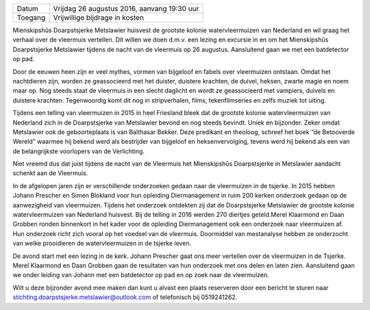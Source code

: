 .. title: Informatieavond Watervleermuizen
.. slug: informatieavond-watervleermuizen
.. date: 2016-08-26 19:30:00 UTC+02:00
.. tags: watervleermuizen,vleermuizen
.. category: agenda 
.. link: 
.. description: 
.. type: text

+---------+---------------------------------------------+
| Datum   | Vrijdag 26 augustus 2016, aanvang 19:30 uur |
+---------+---------------------------------------------+
| Toegang | Vrijwillige bijdrage in kosten              |
+---------+---------------------------------------------+

Mienskipshûs Doarpstsjerke Metslawier huisvest de grootste kolonie watervleermuizen van Nederland en wil graag het verhaal over de vleermuis vertellen. Dit willen we doen d.m.v. een lezing en excursie in en om het Mienskipshûs Doarpstsjerke Metslawier tijdens de nacht van de vleermuis op 26 augustus. Aansluitend gaan we met een batdetector op pad.

Door de eeuwen heen zijn er veel mythes, vormen van bijgeloof en fabels over vleermuizen ontstaan. Omdat het nachtdieren zijn, worden ze geassocieerd met het duister, duistere krachten, de duivel, heksen, zwarte magie en noem maar op. Nog steeds staat de vleermuis in een slecht daglicht en wordt ze geassocieerd met vampiers, duivels en duistere krachten. Tegenwoordig komt dit nog in stripverhalen, films, tekenfilmseries en zelfs muziek tot uiting.

Tijdens een telling van vleermuizen in 2015 in heel Friesland bleek dat de grootste kolonie watervleermuizen van Nederland
zich in de Doarpstsjerke van Metslawier bevond en nog steeds bevindt. Uniek en bijzonder. Zeker omdat Metslawier ook de
geboorteplaats is van Balthasar Bekker. Deze predikant en theoloog, schreef het boek “de Betooverde Wereld” waarmee hij
bekend werd als bestrijder van bijgeloof en heksenvervolging, tevens werd hij bekend als een van de belangrijkste voorlopers
van de Verlichting.

Niet vreemd dus dat juist tijdens de nacht van de Vleermuis het Mienskipshûs Doarpstsjerke in Metslawier aandacht schenkt aan de Vleermuis.

In de afgelopen jaren zijn er verschillende onderzoeken gedaan naar de vleermuizen in de tsjerke. In 2015 hebben Johann Prescher en Simen Blokland voor hun opleiding Diermanagement in ruim 200 kerken onderzoek gedaan op de aanwezigheid van vleermuizen. Tijdens het onderzoek ontdekten zij dat de Doarpstsjerke Metslawier de grootste kolonie watervleermuizen van Nederland huisvest. Bij de telling in 2016 werden 270 diertjes geteld.Merel Klaarmond en Daan Grobben ronden binnenkort in het kader voor de opleiding Diermanagement ook een onderzoek naar vleermuizen af. Hun onderzoek richt zich vooral op het voedsel van de vleermuis. Doormiddel van mestanalyse hebben ze onderzocht van welke prooidieren de watervleermuizen in de tsjerke leven.

De avond start met een lezing in de kerk. Johann Prescher gaat ons meer vertellen over de vleermuizen in de Tsjerke. Merel Klaarmond en Daan Grobben gaan de resultaten van hun onderzoek met ons delen en laten zien. Aansluitend gaan we onder leiding van Johann met een batdetector op pad en op zoek naar de vleermuizen.

Wilt u deze bijzonder avond mee maken dan kunt u alvast een plaats reserveren door een bericht te sturen naar stichting.doarpstsjerke.metslawier@outlook.com of telefonisch bij 0519­241262.

